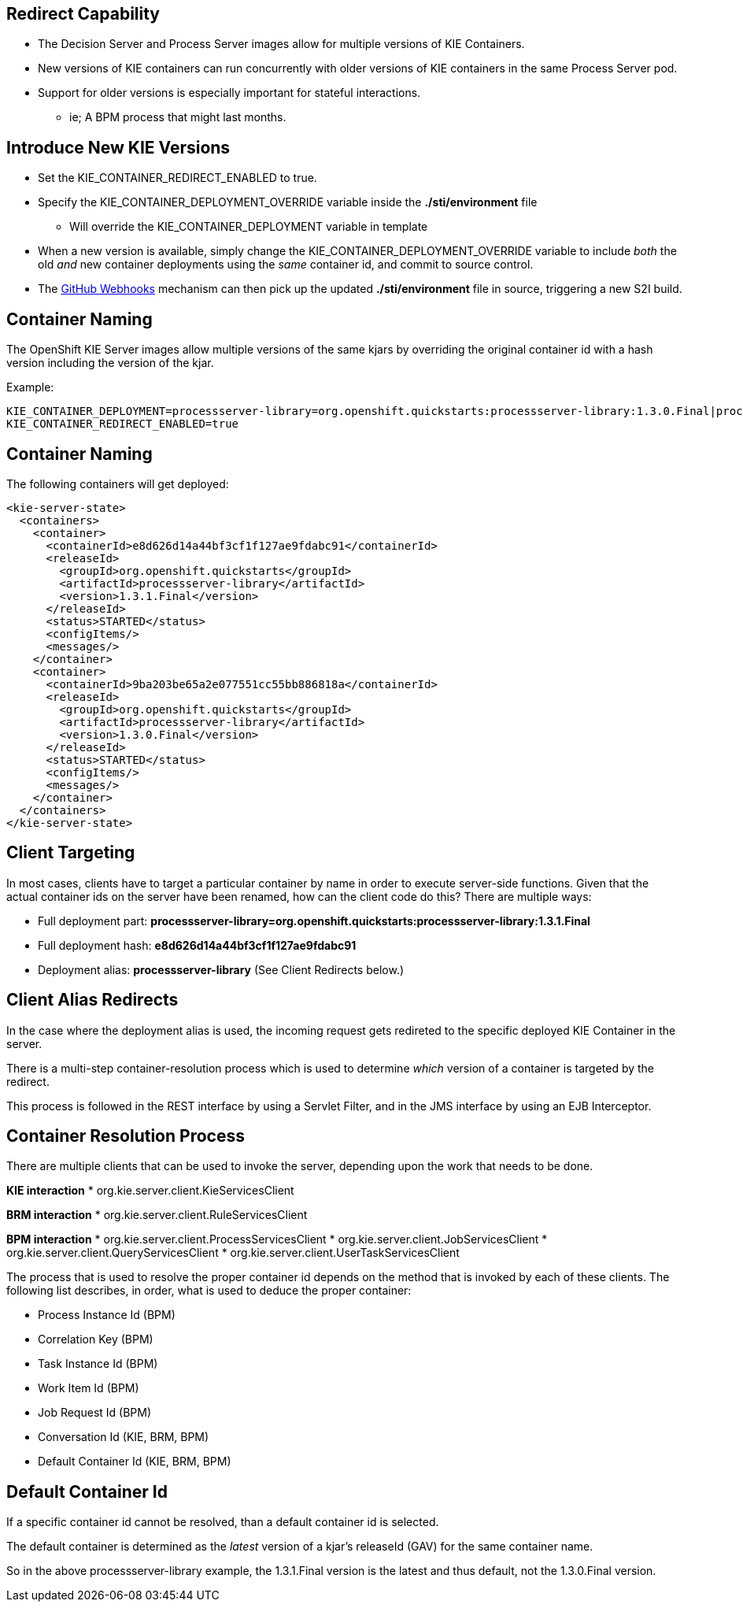 :scrollbar:
:data-uri:
:noaudio:

== Redirect Capability

* The Decision Server and Process Server images allow for multiple versions of KIE Containers.
* New versions of KIE containers can run concurrently with older versions of KIE containers in the same Process Server pod.
* Support for older versions is especially important for stateful interactions. 
** ie; A BPM process that might last months.

== Introduce New KIE Versions

* Set the KIE_CONTAINER_REDIRECT_ENABLED to true.
* Specify the KIE_CONTAINER_DEPLOYMENT_OVERRIDE variable inside the *./sti/environment* file
** Will override the KIE_CONTAINER_DEPLOYMENT variable in template
* When a new version is available, simply change the KIE_CONTAINER_DEPLOYMENT_OVERRIDE variable to include _both_ the old _and_ new container deployments using the _same_ container id, and commit to source control.
* The link:https://docs.openshift.com/enterprise/3.1/dev_guide/builds.html#webhook-triggers[GitHub Webhooks] mechanism can then pick up the updated *./sti/environment* file in source, triggering a new S2I build.

== Container Naming

The OpenShift KIE Server images allow multiple versions of the same kjars by overriding the original container id with a hash version including the version of the kjar.

Example:

[[app-listing]]
[source,bash]
----
KIE_CONTAINER_DEPLOYMENT=processserver-library=org.openshift.quickstarts:processserver-library:1.3.0.Final|processserver-library=org.openshift.quickstarts:processserver-library:1.3.1.Final
KIE_CONTAINER_REDIRECT_ENABLED=true
----

== Container Naming

The following containers will get deployed:

[[app-listing]]
[source,xml]
----
<kie-server-state>
  <containers>
    <container>
      <containerId>e8d626d14a44bf3cf1f127ae9fdabc91</containerId>
      <releaseId>
        <groupId>org.openshift.quickstarts</groupId>
        <artifactId>processserver-library</artifactId>
        <version>1.3.1.Final</version>
      </releaseId>
      <status>STARTED</status>
      <configItems/>
      <messages/>
    </container>
    <container>
      <containerId>9ba203be65a2e077551cc55bb886818a</containerId>
      <releaseId>
        <groupId>org.openshift.quickstarts</groupId>
        <artifactId>processserver-library</artifactId>
        <version>1.3.0.Final</version>
      </releaseId>
      <status>STARTED</status>
      <configItems/>
      <messages/>
    </container>
  </containers>
</kie-server-state>
----

ifdef::showscript[]
Where did those containerId hashes come from? Each unique KIE Container deployment part. For example, *e8d626d14a44bf3cf1f127ae9fdabc91* is the MD5 sum (hex binary) of *processserver-library=org.openshift.quickstarts:processserver-library:1.3.1.Final*.

NOTE: The container id overriding is only done if the KIE_CONTAINER_REDIRECT_ENABLED parameter is set to true. Otherwise, if multiple versions of the same kjar are deployed with the same container id in KIE_CONTAINER_DEPLOYMENT, only the _latest_ version of that kjar/container will be deployed.
endif::showscript[]


== Client Targeting

In most cases, clients have to target a particular container by name in order to execute server-side functions.
Given that the actual container ids on the server have been renamed, how can the client code do this? There are multiple ways:

* Full deployment part: *processserver-library=org.openshift.quickstarts:processserver-library:1.3.1.Final*
* Full deployment hash: *e8d626d14a44bf3cf1f127ae9fdabc91*
* Deployment alias: *processserver-library* (See Client Redirects below.)

== Client Alias Redirects

In the case where the deployment alias is used, the incoming request gets redireted to the specific deployed KIE Container in the server. 

There is a multi-step container-resolution process which is used to determine _which_ version of a container is targeted by the redirect. 

This process is followed in the REST interface by using a Servlet Filter, and in the JMS interface by using an EJB Interceptor. 

== Container Resolution Process

There are multiple clients that can be used to invoke the server, depending upon the work that needs to be done.

*KIE interaction*
* org.kie.server.client.KieServicesClient

*BRM interaction*
* org.kie.server.client.RuleServicesClient

*BPM interaction*
* org.kie.server.client.ProcessServicesClient
* org.kie.server.client.JobServicesClient
* org.kie.server.client.QueryServicesClient
* org.kie.server.client.UserTaskServicesClient

The process that is used to resolve the proper container id depends on the method that is invoked by each of these clients. The following list describes, in order, what is used to deduce the proper container:

* Process Instance Id (BPM)
* Correlation Key (BPM)
* Task Instance Id (BPM)
* Work Item Id (BPM)
* Job Request Id (BPM)
* Conversation Id (KIE, BRM, BPM)
* Default Container Id (KIE, BRM, BPM)

== Default Container Id

If a specific container id cannot be resolved, than a default container id is selected. 

The default container is determined as the _latest_ version of a kjar's releaseId (GAV) for the same container name. 

So in the above processserver-library example, the 1.3.1.Final version is the latest and thus default, not the 1.3.0.Final version.

ifdef::showscript[]

endif::showscript[]
